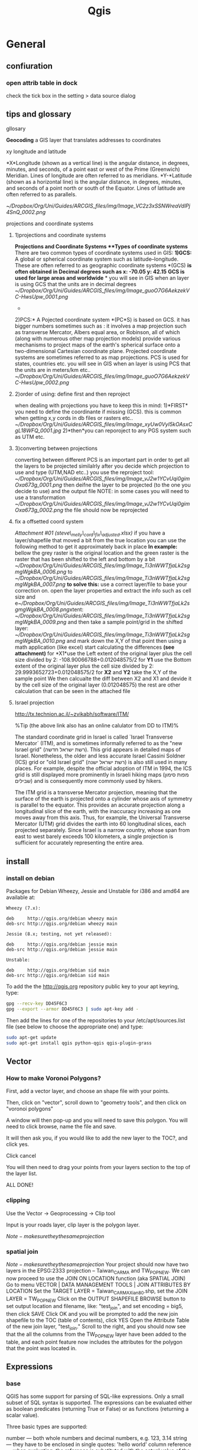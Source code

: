 #+TITLE: Qgis

* General
** confiuration
*** open attrib table in dock

#+DOWNLOADED: /tmp/screenshot.png @ 2015-02-04 12:04:37
#+attr_html: :width 300px

check the tick box in the setting > data source dialog
 [[/home/zeltak/org/attach/images_2015/screenshot_2015-02-04_12:04:37.png]]

** tips and glossary
**** gllosary

*Geocoding*
 a GIS layer that translates addresses to coordinates

**** xy longitude and latitude

*X*Longitude (shown as a vertical line) is the angular distance, in
degrees, minutes, and seconds, of a point east or west of the Prime
(Greenwich) Meridian. Lines of longitude are often referred to as
meridians.
 *Y-*Latitude (shown as a horizontal line) is the angular distance, in
degrees, minutes, and seconds of a point north or south of the Equator.
Lines of latitude are often referred to as parallels.

 [[~/Dropbox/Org/Uni/Guides/ARCGIS_files/img/Image_VC2z3xSSNWreaVdlPj4SnQ_0002.png]]

**** projections and coordinate systems
***** 1)projections and coordinate systems

*Projections and Coordinate Systems
**Types of coordinate systems*
 There are two common types of coordinate systems used in GIS:
 *1)GCS:*
 A global or spherical coordinate system such as latitude--longitude.
 These are often referred to as geographic coordinate systems *(GCS)
*is often obtained in Decimal degrees such as x: -70.05 y: 42.15*
*GCS is used for large areas and worldwide*
*
 you will see in GIS when an layer is using GCS that the units are in
decimal degrees
 [[~/Dropbox/Org/Uni/Guides/ARCGIS_files/img/Image_guoO7G6AekzekVC-HwsUpw_0001.png]]
 *
 2)PCS:*
 A Pojected coordinate system *(PC*S) is based on GCS.
 it has bigger numbers sometimes such as :
 it involves a map projection such as transverse Mercator, Albers equal
area, or Robinson, all of which (along with numerous other map
projection models) provide various mechanisms to project maps of the
earth's spherical surface onto a two-dimensional Cartesian coordinate
plane. Projected coordinate systems are sometimes referred to as map
projections.
 PCS is used for states, countries etc.
 you will see in GIS when an layer is using PCS that the units are in
meters/km etc..
 [[~/Dropbox/Org/Uni/Guides/ARCGIS_files/img/Image_guoO7G6AekzekVC-HwsUpw_0002.png]]

***** 2)order of using: define first and then reproject

when dealing with projections you have to keep this in mind:
 1)*FIRST* you need to define the coordinante if missing (GCS). this is
common when getting x,y cords in db files or rasters etc..
 [[~/Dropbox/Org/Uni/Guides/ARCGIS_files/img/Image_xyUw0VyI5kOAsxCgL18WFQ_0001.jpg]]
 2)*then*you can reporoject to any PGS system such as UTM etc.

***** 3)converting between projections

converting between different PCS is an important part in order to get
all the layers to be projected similalrly
 after you decide which projection to use and type (UTM,NAD etc..) you
use the reproject tool:
 [[~/Dropbox/Org/Uni/Guides/ARCGIS_files/img/Image_vJ2w1YCvUqi0gimOxa673g_0001.png]]
 then deifne the layer to be projected (to the one you decide to use)
and the output file
 NOTE: in some cases you will need to use a transformation
 [[~/Dropbox/Org/Uni/Guides/ARCGIS_files/img/Image_vJ2w1YCvUqi0gimOxa673g_0002.png]]
 the file should now be reprojected

***** fix a offsetted coord system

[[~/Documents/My Dropbox/Org/Uni/Guides/ARCGIS_files/attach/steve_melly_cord_fix_adjusted.xlsx][Attachment #01
(steve\_melly\_cord\_fix\_adjusted.xlsx)]]
 if you have a layer/shapefile that moved a bit from the true location
you can use the following method to get it approximately back in place
 *In example:*
 bellow the grey raster is the original location and the green raster is
the raster that has been shifted to the left and bottom by a bit
 [[~/Dropbox/Org/Uni/Guides/ARCGIS_files/img/Image_Ti3nWWTfjaLk2sgmgWgkBA_0006.png]] to
[[~/Dropbox/Org/Uni/Guides/ARCGIS_files/img/Image_Ti3nWWTfjaLk2sgmgWgkBA_0007.png]]
 *to solve this:*
 use a correct layer/file to base your correction on. open the layer
properties and extract the info such as cell size and
e[[~/Dropbox/Org/Uni/Guides/ARCGIS_files/img/Image_Ti3nWWTfjaLk2sgmgWgkBA_0008.png]]xtent:
 [[~/Dropbox/Org/Uni/Guides/ARCGIS_files/img/Image_Ti3nWWTfjaLk2sgmgWgkBA_0009.png]]
 and
 then take a sample point/grid in the shifted layer:
 [[~/Dropbox/Org/Uni/Guides/ARCGIS_files/img/Image_Ti3nWWTfjaLk2sgmgWgkBA_0010.png]]
 and mark down the X,Y of that point
 then using a math application (like excel) start calculating the
differences *(see attachment)*
 for *X1*use the Left extent of the original layer plus the cell size
divided by 2:
 -108.90066788+0.012048575/2
 for *Y1* use the Bottom extent of the original layer plus the cell size
divided by 2:
 29.9993652723+0.012048575/2
 for *X2* and *Y2* take the X,Y of the sample point
 We then calcualte the diff between X2 and X1 and devide it by the cell
size of the original layer (0.012048575)
 the rest are other calculation that can be seen in the attached file
***** Israel projection
http://tx.technion.ac.il/~zvikabh/software/ITM/

%Tip (the above link also has an online calulator from DD to ITM)%

The standard coordinate grid in Israel is called `Israel Transverse Mercator` (ITM), and is sometimes informally referred to as the "new Israel grid" (רשת ישראל חדשה). This grid appears in detailed maps of Israel. Nonetheless, the older and less accurate Israel Cassini Soldner (ICS) grid or "old Israel grid" (רשת ישראל ישנה) is also still used in many places. For example, despite the official adoption of ITM in 1994, the ICS grid is still displayed more prominently in Israeli hiking maps (מפות סימון שבילים) and is consequently more commonly used by hikers.

The ITM grid is a transverse Mercator projection, meaning that the surface of the earth is projected onto a cylinder whose axis of symmetry is parallel to the equator. This provides an accurate projection along a longitudinal slice of the earth, with the inaccuracy increasing as one moves away from this axis. Thus, for example, the Universal Transverse Mercator (UTM) grid divides the earth into 60 longitudinal slices, each projected separately. Since Israel is a narrow country, whose span from east to west barely exceeds 100 kilometers, a single projection is sufficient for accurately representing the entire area. 

** install 
*** install on debian

Packages for Debian Wheezy, Jessie and Unstable for i386 and amd64 are available at:

#+BEGIN_EXAMPLE
Wheezy (7.x):

deb     http://qgis.org/debian wheezy main
deb-src http://qgis.org/debian wheezy main

Jessie (8.x; testing, not yet released):

deb     http://qgis.org/debian jessie main
deb-src http://qgis.org/debian jessie main

Unstable:

deb     http://qgis.org/debian sid main
deb-src http://qgis.org/debian sid main
#+END_EXAMPLE

To add the the http://qgis.org repository public key to your apt keyring, type:

#+BEGIN_SRC sh
gpg --recv-key DD45F6C3
gpg --export --armor DD45F6C3 | sudo apt-key add -
#+END_SRC

Then add the lines for one of the repositories to your /etc/apt/sources.list file (see below to choose the appropriate one) and type:

#+BEGIN_SRC sh
sudo apt-get update
sudo apt-get install qgis python-qgis qgis-plugin-grass
#+END_SRC

** Vector
*** How to make Voronoi Polygons?

First, add a vector layer, and choose an shape file with your points.

Then, click on "vector", scroll down to "geometry tools", and then click on "voronoi polygons"

A window will then pop-up and you will need to save this polygon. You will need to click browse, name the file and save.

It will then ask you, if you would like to add the new layer to the TOC?, and click yes.

Click cancel

You will then need to drag your points from your layers section to the top of the layer list.

ALL DONE!
*** clipping

Use the Vector -> Geoprocessing -> Clip tool

Input is your roads layer, clip layer is the polygon layer.

$Note- make sure they the same projection$ 
*** spatial join
$Note- make sure they the same projection$ 
Your project should now have two layers in the EPSG:2333 projection -- Taiwan_CARMA and TW_POP_NEW.
We can now proceed to use the JOIN ON LOCATION function (aka SPATIAL JOIN)
Go to menu VECTOR | DATA MANAGEMENT TOOLS | JOIN ATTRIBUTES BY LOCATION
Set the TARGET LAYER = Taiwan_CARMA_Xian80.shp, set the JOIN LAYER = TW_POP_NEW
Click on the OUTPUT SHAPEFILE BROWSE button to set output location and filename, like: "test_join", and set encoding = big5, then click SAVE
Click OK and you will be prompted to add the new join shapefile to the TOC (table of contents), click YES
Open the Attribute Table of the new join layer, "test_join." Scroll to the right, and you should now see that the all the columns from the TW_POP_NEW layer have been added to the table, and each point feature now includes the attributes for the polygon that the point was located in.
** Expressions
*** base
QGIS has some support for parsing of SQL-like expressions. Only a small subset of SQL syntax is supported. The expressions can be evaluated either as boolean predicates (returning True or False) or as functions (returning a scalar value).

Three basic types are supported:

number — both whole numbers and decimal numbers, e.g. 123, 3.14
string — they have to be enclosed in single quotes: 'hello world'
column reference — when evaluating, the reference is substituted with the actual value of the field. The names are not escaped.
The following operations are available:

arithmetic operators: +, -, *, /, ^
parentheses: for enforcing the operator precedence: (1 + 1) * 3
unary plus and minus: -12, +5
mathematical functions: sqrt, sin, cos, tan, asin, acos, atan
geometry functions: $area, $length
conversion functions: to int, to real, to string
And the following predicates are supported:

comparison: =, !=, >, >=, <, <=
pattern matching: LIKE (using % and _), ~ (regular expressions)
logical predicates: AND, OR, NOT
NULL value checking: IS NULL, IS NOT NULL
Examples of predicates:

1 + 2 = 3
sin(angle) > 0
'Hello' LIKE 'He%'
(x > 10 AND y > 10) OR z = 0
Examples of scalar expressions:

2 ^ 10
sqrt(val)
$length + 1

*** example for OR
    #+BEGIN_EXAMPLE
 "type"  =  'primary' OR  "type"  =  'secondary' 
    #+END_EXAMPLE
** maps
*** change label precision
You can use "New Column" tool in attribute table of your layer.

Width represent the total number of digits. Precision represents the number of decimals

Examples:
#+BEGIN_EXAMPLE

Width 5 Precision 3

-2.001
99.999
Width 3 Precision 1

0.1
1.2
99.9
Width 20 Precision 9

11123456789.123456789
#+END_EXAMPLE

If your calculations are getting NULL values, first try to save and refresh your table attribute.

If the problem persist, make sure that the output of your calculus is a number and not a text.
*** Continuous color band for a raster legend in QGIS composer legend
the option is not included nativly in QGIS but here is what I do:
First classify using desired color ramp. Then go to Settings -> Style Manager -> Color Ramp (shows in figure below):

#+DOWNLOADED: /tmp/screenshot.png @ 2015-01-29 16:12:54
#+attr_html: :width 300px
 [[/home/zeltak/org/attach/images_2015/screenshot_2015-01-29_16:12:54.png]]

Now you can use a screenshot tool to cut the color ramp image you want and save/edit it

Now, in 'Composer Manager', use 'Add Label' and 'Add Image' to add continuous color ramp along with legend. To get the 'Max' and 'Min' value for continuous color ramp use, Layer Properties -> Style.
%Tip-I already created some common use png images and store them in file:~/.qgis2/ramp/ % 
*** add basemap
more info:
http://maps.cga.harvard.edu/qgis/wkshop/basemap.php

From the main menu click Plugins -> Manage and Install Plugins
Start typing the name of the plugin "OpenLayers" in the SEARCH box and the list will be filtered
OpenLayers should already be installed, as indicated by the checkbox being ticked.
If you get an error using Open Layers Plugin, Uninstall, then Install a fresh version. To install any plugin, click on the item in the list, then INSTALL PLUGIN button.
After you see "successfully installed" dialog box, CLOSE the Plugins window.

`BEFORE` adding your basemap, you must make sure the Projections are set properly.
From the main menu click Project > Project Properties
Now we are ready to add a basemap using OpenLayers plugin.
Back on the main menu, click Web and then navigate to OpenLayers Plugin -> Google Maps -> Google Streets
Or you can pick on of the other layers to add, such as OSM or Yahoo choices.
Click Web from the top menu and -> Open Layers plugins

*** create nice grided exposure maps in qgis
1.import the x,y and epxosure data from csv/dbf
2.convert them into voronoi polygons in qgis2 :
click on "vector", scroll down to "geometry tools", and then click on "voronoi polygons"
3.clip the voronoi layer if needed with other shape file of study region (vector>geomtery tools> clip...)
4.convert the clipped voronoi layer into rasters
